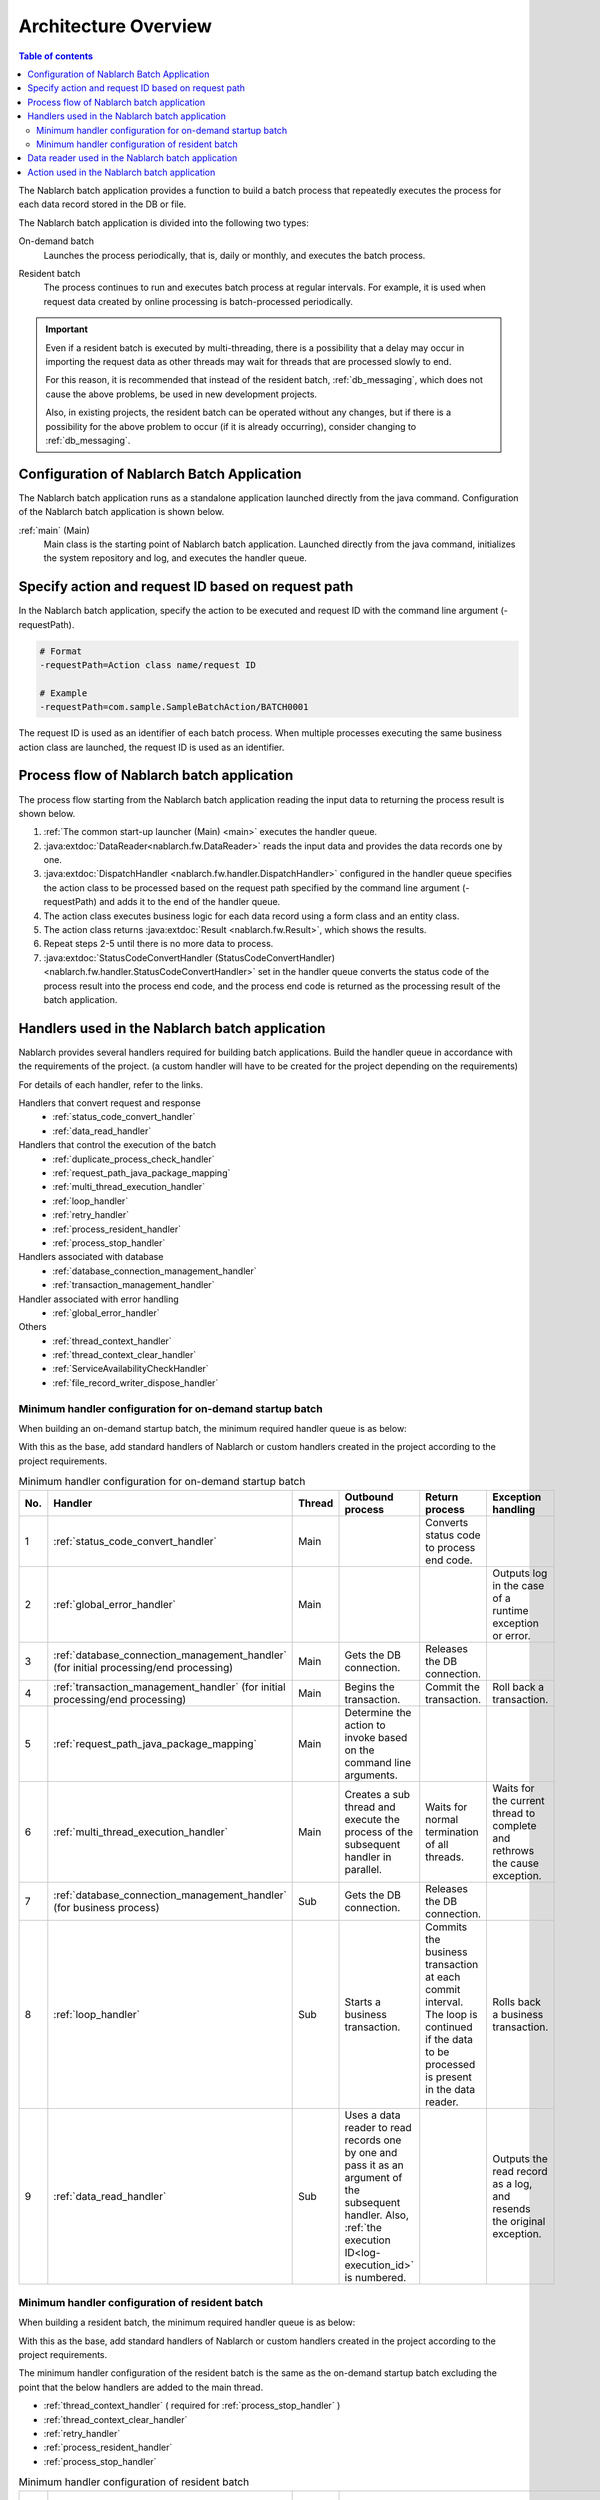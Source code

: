 Architecture Overview
==============================

.. contents:: Table of contents
  :depth: 3
  :local:

The Nablarch batch application provides a function to build a batch process
that repeatedly executes the process for each data record stored in the DB or file.

The Nablarch batch application is divided into the following two types:

.. _nablarch_batch-each_time_batch:

On-demand batch
 Launches the process periodically, that is, daily or monthly, and executes the batch process.

.. _nablarch_batch-resident_batch:

Resident batch
 The process continues to run and executes batch process at regular intervals.
 For example, it is used when request data created by online processing is batch-processed periodically.

.. important::
 Even if a resident batch is executed by multi-threading, there is a possibility
 that a delay may occur in importing the request data as other threads may wait for threads
 that are processed slowly to end.

 For this reason, it is recommended that instead of the resident batch, :ref:`db_messaging`,
 which does not cause the above problems, be used in new development projects.

 Also, in existing projects, the resident batch can be operated without any changes,
 but if there is a possibility for the above problem to occur (if it is already occurring),
 consider changing to :ref:`db_messaging`.

.. _nablarch_batch-structure:

Configuration of Nablarch Batch Application
------------------------------------------------------
The Nablarch batch application runs as a standalone application launched directly from the java command.
Configuration of the Nablarch batch application is shown below.

.. image:: images/application_structure.png

:ref:`main` (Main)
 Main class is the starting point of Nablarch batch application.
 Launched directly from the java command, initializes the system repository and log,
 and executes the handler queue.

.. _nablarch_batch-resolve_action:

Specify action and request ID based on request path
------------------------------------------------------
In the Nablarch batch application, specify the action to be executed and request ID
with the command line argument (-requestPath).

.. code-block:: properties

 # Format
 -requestPath=Action class name/request ID

 # Example
 -requestPath=com.sample.SampleBatchAction/BATCH0001

The request ID is used as an identifier of each batch process.
When multiple processes executing the same business action class are launched,
the request ID is used as an identifier.

.. _nablarch_batch-process_flow:

Process flow of Nablarch batch application
------------------------------------------------------
The process flow starting from the Nablarch batch application reading the input data to returning the process result is shown below.

.. image:: images/batch-flow.png
  :scale: 80

1. :ref:`The common start-up launcher (Main) <main>` executes the handler queue.
2. :java:extdoc:`DataReader<nablarch.fw.DataReader>` reads the input data
   and provides the data records one by one.
3. :java:extdoc:`DispatchHandler <nablarch.fw.handler.DispatchHandler>` configured in the handler queue
   specifies the action class to be processed based on the request path
   specified by the command line argument (-requestPath) and adds it to the end of the handler queue.
4. The action class executes business logic for each data record using a form class and an entity class.
5. The action class returns :java:extdoc:`Result <nablarch.fw.Result>`, which shows the results.
6. Repeat steps 2-5 until there is no more data to process.
7. :java:extdoc:`StatusCodeConvertHandler (StatusCodeConvertHandler) <nablarch.fw.handler.StatusCodeConvertHandler>`
   set in the handler queue converts the status code of the process result into the process end code,
   and the process end code is returned as the processing result of the batch application.

.. _nablarch_batch-handler:

Handlers used in the Nablarch batch application
------------------------------------------------------
Nablarch provides several handlers required for building batch applications.
Build the handler queue in accordance with the requirements of the project.
(a custom handler will have to be created for the project depending on the requirements)

For details of each handler, refer to the links.

Handlers that convert request and response
  * :ref:`status_code_convert_handler`
  * :ref:`data_read_handler`

Handlers that control the execution of the batch
  * :ref:`duplicate_process_check_handler`
  * :ref:`request_path_java_package_mapping`
  * :ref:`multi_thread_execution_handler`
  * :ref:`loop_handler`
  * :ref:`retry_handler`
  * :ref:`process_resident_handler`
  * :ref:`process_stop_handler`

Handlers associated with database
  * :ref:`database_connection_management_handler`
  * :ref:`transaction_management_handler`

Handler associated with error handling
  * :ref:`global_error_handler`

Others
  * :ref:`thread_context_handler`
  * :ref:`thread_context_clear_handler`
  * :ref:`ServiceAvailabilityCheckHandler`
  * :ref:`file_record_writer_dispose_handler`

Minimum handler configuration for on-demand startup batch
~~~~~~~~~~~~~~~~~~~~~~~~~~~~~~~~~~~~~~~~~~~~~~~~~~~~~~~~~~~~~~~~~~~~~~
When building an on-demand startup batch, the minimum required handler queue is as below:

With this as the base, add standard handlers of Nablarch or custom handlers created
in the project according to the project requirements.

.. list-table:: Minimum handler configuration for on-demand startup batch
   :header-rows: 1
   :class: white-space-normal
   :widths: 4,22,12,22,22,22

   * - No.
     - Handler
     - Thread
     - Outbound process
     - Return process
     - Exception handling

   * - 1
     - :ref:`status_code_convert_handler`
     - Main
     -
     - Converts status code to process end code.
     -

   * - 2
     - :ref:`global_error_handler`
     - Main
     -
     -
     - Outputs log in the case of a runtime exception or error.

   * - 3
     - :ref:`database_connection_management_handler`
       (for initial processing/end processing)
     - Main
     - Gets the DB connection.
     - Releases the DB connection.
     -

   * - 4
     - :ref:`transaction_management_handler`
       (for initial processing/end processing)
     - Main
     - Begins the transaction.
     - Commit the transaction.
     - Roll back a transaction.

   * - 5
     - :ref:`request_path_java_package_mapping`
     - Main
     - Determine the action to invoke based on the command line arguments.
     -
     -

   * - 6
     - :ref:`multi_thread_execution_handler`
     - Main
     - Creates a sub thread and execute the process of the subsequent handler in parallel.
     - Waits for normal termination of all threads.
     - Waits for the current thread to complete and rethrows the cause exception.

   * - 7
     - :ref:`database_connection_management_handler`
       (for business process)
     - Sub
     - Gets the DB connection.
     - Releases the DB connection.
     -

   * - 8
     - :ref:`loop_handler`
     - Sub
     - Starts a business transaction.
     - Commits the business transaction at each commit interval.
       The loop is continued if the data to be processed is present in the data reader.
     - Rolls back a business transaction.

   * - 9
     - :ref:`data_read_handler`
     - Sub
     - Uses a data reader to read records one by one and pass it as an argument of the subsequent handler.
       Also, :ref:`the execution ID<log-execution_id>` is numbered.
     -
     - Outputs the read record as a log, and resends the original exception.

Minimum handler configuration of resident batch
~~~~~~~~~~~~~~~~~~~~~~~~~~~~~~~~~~~~~~~~~~~~~~~~~~
When building a resident batch, the minimum required handler queue is as below:

With this as the base, add standard handlers of Nablarch or custom handlers created in the project according to the project requirements.

The minimum handler configuration of the resident batch is the same as the on-demand startup batch excluding the point that the below handlers are added to the main thread.

* :ref:`thread_context_handler` ( required for :ref:`process_stop_handler` )
* :ref:`thread_context_clear_handler`
* :ref:`retry_handler`
* :ref:`process_resident_handler`
* :ref:`process_stop_handler`

.. list-table:: Minimum handler configuration of resident batch
   :header-rows: 1
   :class: white-space-normal
   :widths: 4,22,12,22,22,22

   * - No.
     - Handler
     - Thread
     - Outbound process
     - Return process
     - Exception handling

   * - 1
     - :ref:`status_code_convert_handler`
     - Main
     -
     - Converts status code to process end code.
     -

   * - 2
     - :ref:`thread_context_clear_handler`
     - Main
     -
     - Deletes all the values configured on the thread local with :ref:`thread_context_handler`.
     -

   * - 3
     - :ref:`global_error_handler`
     - Main
     -
     -
     - Outputs log in the case of a runtime exception or error.

   * - 4
     - :ref:`thread_context_handler`
     - Main
     - Initializes thread context variables such as request ID and user ID from command line arguments.
     -
     -

   * - 5
     - :ref:`retry_handler`
     - Main
     -
     -
     - Catches a runtime exception that can be retried, and provided that the retry limit has not been reached, re-executes the subsequent handler.

   * - 6
     - :ref:`process_resident_handler`
     - Main
     - Executes the subsequent handler repeatedly at each data monitoring interval.
     - Continues the loop
     - Performs log output and if a runtime exception is thrown, wraps to a retryable exception and sent.
       If an error is sent, it will be sent again without any change

   * - 7
     - :ref:`process_stop_handler`
     - Main
     - If the process stop flag of the request table is on, a process stop exception
       ( :java:extdoc:`ProcessStop <nablarch.fw.handler.ProcessStopHandler.ProcessStop>` )
       is sent out without performing the subsequent handler process.
     -
     -

   * - 8
     - :ref:`database_connection_management_handler`
       (for initial processing/end processing)
     - Main
     - Gets the DB connection.
     - Releases the DB connection.
     -

   * - 9
     - :ref:`transaction_management_handler`
       (for initial processing/end processing)
     - Main
     - Begins the transaction.
     - Commit the transaction.
     - Roll back a transaction.

   * - 10
     - :ref:`request_path_java_package_mapping`
     - Main
     - Determine the action to invoke based on the command line arguments.
     -
     -

   * - 11
     - :ref:`multi_thread_execution_handler`
     - Main
     - Creates a sub thread and execute the process of the subsequent handler in parallel.
     - Waits for normal termination of all threads.
     - Waits for the current thread to complete and rethrows the cause exception.

   * - 12
     - :ref:`database_connection_management_handler`
       (for business process)
     - Sub
     - Gets the DB connection.
     - Releases the DB connection.
     -

   * - 13
     - :ref:`loop_handler`
     - Sub
     - Starts a business transaction.
     - Commits the business transaction at each commit interval.
       The loop is continued if the data to be processed is present in the data reader.
     - Rolls back a business transaction.

   * - 14
     - :ref:`data_read_handler`
     - Sub
     - Uses a data reader to read records one by one and pass it as an argument
       of the subsequent handler. Also, :ref:`the execution ID<log-execution_id>` is numbered.
     -
     - Outputs the read record as a log, and resends the original exception.

.. _nablarch_batch-data_reader:

Data reader used in the Nablarch batch application
------------------------------------------------------
Nablarch provides several data readers required for building batch applications.
For details of each data reader, refer to the links.

* :java:extdoc:`DatabaseRecordReader (read database) <nablarch.fw.reader.DatabaseRecordReader>`
* :java:extdoc:`FileDataReader (read file)<nablarch.fw.reader.FileDataReader>`
* :java:extdoc:`ValidatableFileDataReader (read files with validation function)<nablarch.fw.reader.ValidatableFileDataReader>`
* :java:extdoc:`ResumeDataReader (read with resume function)<nablarch.fw.reader.ResumeDataReader>`

.. tip::
 If the above data readers cannot meet the project requirements,
 create a class that implements the :java:extdoc:`DataReader <nablarch.fw.DataReader>` interface in the project.

.. _nablarch_batch-action:

Action used in the Nablarch batch application
---------------------------------------------------------------------------------
Nablarch provides several standard action classes required for building batch applications.
For details of each action class, refer to the link.

* :java:extdoc:`BatchAction (template class of generic batch action)<nablarch.fw.action.BatchAction>`
* :java:extdoc:`FileBatchAction (template class of batch action for file input)<nablarch.fw.action.FileBatchAction>`
* :java:extdoc:`NoInputDataBatchAction (template class of batch action that does not use input data)<nablarch.fw.action.NoInputDataBatchAction>`
* :java:extdoc:`AsyncMessageSendAction (action class for send asynchronous response message)<nablarch.fw.messaging.action.AsyncMessageSendAction>`

